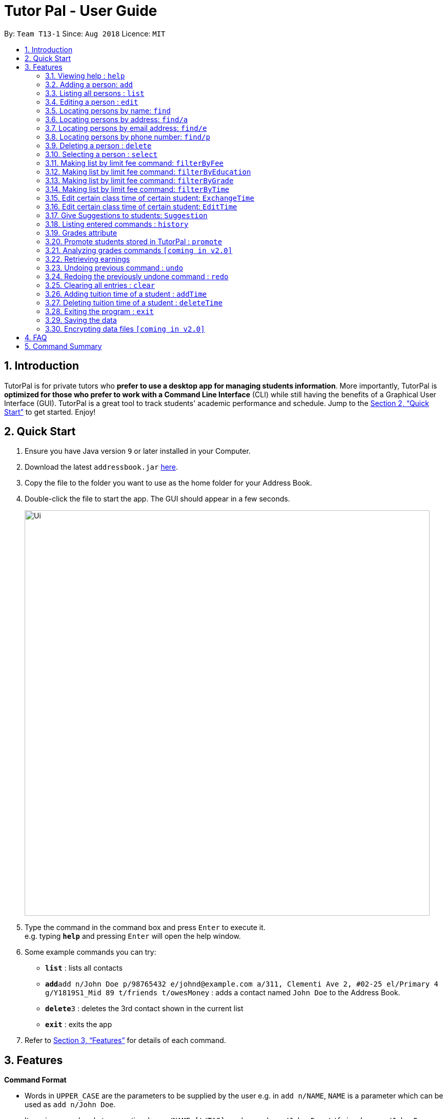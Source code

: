 = Tutor Pal - User Guide
:site-section: UserGuide
:toc:
:toc-title:
:toc-placement: preamble
:sectnums:
:imagesDir: images
:stylesDir: stylesheets
:xrefstyle: full
:experimental:
ifdef::env-github[]
:tip-caption: :bulb:
:note-caption: :information_source:
endif::[]
:repoURL: https://github.com/CS2103-AY1819S1-T13-1/main

By: `Team T13-1`      Since: `Aug 2018`      Licence: `MIT`

== Introduction

TutorPal is for private tutors who *prefer to use a desktop app for managing students information*. More importantly, TutorPal is *optimized for those who prefer to work with a Command Line Interface* (CLI) while still having the benefits of a Graphical User Interface (GUI). TutorPal is a great tool to track students' academic performance and schedule. Jump to the <<Quick Start>> to get started. Enjoy!

== Quick Start

.  Ensure you have Java version `9` or later installed in your Computer.
.  Download the latest `addressbook.jar` link:{repoURL}/releases[here].
.  Copy the file to the folder you want to use as the home folder for your Address Book.
.  Double-click the file to start the app. The GUI should appear in a few seconds.
+
image::Ui.png[width="790"]
+
.  Type the command in the command box and press kbd:[Enter] to execute it. +
e.g. typing *`help`* and pressing kbd:[Enter] will open the help window.
.  Some example commands you can try:

* *`list`* : lists all contacts
* **`add`**`add n/John Doe p/98765432 e/johnd@example.com a/311, Clementi Ave 2, #02-25 el/Primary 4 g/Y1819S1_Mid 89 t/friends t/owesMoney` : adds a contact named `John Doe` to the Address Book.
* **`delete`**`3` : deletes the 3rd contact shown in the current list
* *`exit`* : exits the app

.  Refer to <<Features>> for details of each command.

[[Features]]
== Features

====
*Command Format*

* Words in `UPPER_CASE` are the parameters to be supplied by the user e.g. in `add n/NAME`, `NAME` is a parameter which can be used as `add n/John Doe`.
* Items in square brackets are optional e.g `n/NAME [t/TAG]` can be used as `n/John Doe t/friend` or as `n/John Doe`.
* Items with `…`​ after them can be used multiple times including zero times e.g. `[t/TAG]...` can be used as `{nbsp}` (i.e. 0 times), `t/friend`, `t/friend t/family` etc.
* Parameters can be in any order e.g. if the command specifies `n/NAME p/PHONE_NUMBER`, `p/PHONE_NUMBER n/NAME` is also acceptable.
====

=== Viewing help : `help`

Format: `help`

=== Adding a person: `add`

Adds a person to the address book +
Format: `add n/NAME p/PHONE_NUMBER e/EMAIL a/ADDRESS el/EDUCATIONAL_LEVEL g/GRADE [t/TAG]`

[TIP]
A person can have any number of tags and grades (including 0).
You can see the details about grade attribute in the <<grade,grade feature>>

Examples:

* `add n/John Doe p/98765432 e/johnd@example.com a/311, Clementi Ave 2, #02-25 el/Primary 4 g/Y1819S1_Mid 89 t/friends t/owesMoney`

=== Listing all persons : `list`

Shows a list of all persons in the address book. +
Format: `list`

=== Editing a person : `edit`

Edits an existing person in the address book. +
Format: `edit INDEX [n/NAME] [p/PHONE] [e/EMAIL] [a/ADDRESS] [t/TAG]...`

****
* Edits the person at the specified `INDEX`. The index refers to the index number shown in the displayed person list. The index *must be a positive integer* 1, 2, 3, ...
* At least one of the optional fields must be provided.
* Existing values will be updated to the input values.
* When editing tags, the existing tags of the person will be removed i.e adding of tags is not cumulative.
* You can remove all the person's tags by typing `t/` without specifying any tags after it.
* You can see the details about grade attribute in the <<grade,grade feature>>
****

Examples:

* `edit 1 p/91234567 e/alex@example.com` +
Edits the phone number and email address of the 1st person to be `91234567` and `alex@example.com` respectively.
* `edit 2 n/Betsy Crower t/` +
Edits the name of the 2nd person to be `Betsy Crower` and clears all existing tags.

=== Locating persons by name: `find`

Finds persons whose names contain any of the given keywords. +
Format: `find KEYWORD [MORE_KEYWORDS]`

****
* The search is case insensitive. e.g. `hans` will match `Hans`
* The search allows fuzzy matching when the length of the keyword is greater than 3 (with Levenshtein Distance < 3). e.g. `challotto` will match `Charlotte`
* If the length of the keyword you type in is smaller or equal to 3, the keyword must be exactly the same to expected (but still case insensitive). e.g. `Lo` will not match `Li`
* The order of the keywords does not matter. e.g. `Hans Bo` will match `Bo Hans`
* Only the name is searched.
* Persons matching at least one keyword will be returned (i.e. `OR` search). e.g. `Hans Bo` will return `Hans Gruber`, `Bo Yang`
****

Examples:

* `find John` +
Returns `john` and `John Doe`
* `find challotto` +
Returns `Charlotte Oliveiro`
* `find David Roy John` +
Returns any person having names `David`, `Roy`, or `John`

=== Locating persons by address: `find/a`

Finds persons whose addresses contain all the given keywords. +
Format: `find/a KEYWORD [MORE_KEYWORDS]`

****
* The search will search for persons whose addresses contain all the keywords. +
e.g. `Clementi` will find person `John Doe` whose address is `311, Clementi Ave 2, #02-25`
* If the keywords match more than one person, all of these person will be returned. +
e.g. `Serangoon` will return the persons whose addresses contain `Serangoon`, who are `Bernice Yu` and `David Li`
* The search is case insensitive. +
e.g `cLeMenTi` is same as `Clementi`, and `cLeMenTi` can also be used to find person `John Doe` whose address is `311, Clementi Ave 2, #02-25`
* The search allows fuzzy matching on long keywords (long keyword means the keyword whose length is greater than 3). +
e.g. `clenti` will be fuzzy matched with `Clementi`, and will find the person `John Doe` whose address is `311, Clementi Ave 2, #02-25`
* The search will not support fuzzy matching when the keywords are too short (≤ 3) or contain numbers. +
e.g. `Clementi Avo` does not match `Clementi Ave` because keyword `Avo` is short and will not be allowed to use fuzzy matching, therefore, no person will be found
* The order of the keywords does not matter. +
e.g. `Ave Clementi 2, 311, #02-25` will match `311, Clementi Ave 2, #02-25`, and will find the person `John Doe` whose address is `311, Clementi Ave 2, #02-25`
* Only the address is searched.
****

Examples:

* `find/a B311, Clementi Ave 2, #02-25` +
Returns `John Doe`
* `find/a B311, CLEMENTI Ave 2, #02-25` +
Returns `John Doe` (case insensitive)
* `find/a #02-25, Ave 2 Clementi, B311` +
Returns `John Doe` (the order of the keywords does not matter)
* `find/a serangoon` +
Returns person whose addresses containing the keyword `Serangoon`, i.e. `Bernice Yu` and `David Li`
* `find/a srangon` +
Returns persons whose addresses containing the keyword `Serangoon`, i.e. `Bernice Yu` and `David Li` (fuzzy matching)

=== Locating persons by email address: `find/e`

Finds a person through his/her email address. +
Format: `find/e EMAIL`

****
* The search is case insensitive. +
e.g `LIDaVid@example.com` will match `lidavid@example.com`, and will find person `David Li` whose email is `lidavid@example.com`
* The search allows fuzzy matching (with Levenshtein Distance < 4). +
e.g.`lidavd@exmple.com` will match `lidavid@example.com`, and will find person `David Li` whose email is `lidavid@example.com`
* Only the email is searched.
* Person matching the email will be returned.
****

Examples:

* `find/e John@example.com` +
Returns `John Doe` whose email address is `John@example.com`
* `find/e LIDavd@example.com` +
Returns `David Li` whose email address is `lidavid@example.com` (case insensitive)
* `find/e lidavd@exmple.com` +
Returns `David Li` whose email address is `lidavid@example.com` (fuzzy matching)

=== Locating persons by phone number: `find/p`

Finds a person through his/her phone number. +
Format: `find/p PHONE_NUMBER`

****
* Only the phone number is searched.
* The search allows fuzzy matching (with Levenshtein Distance < 3). +
e.g. `123456` will match `12345678`, `12435678` will match `12345678`
* Person matching the phone number will be returned.
****

Examples:

* `find/p 98765432` +
Returns `John Doe` whose phone number is `98765432`
* `find/p 9876543` +
Returns `John Doe` whose phone number is `98765432` (fuzzy matching)
* `find/p 98765433` +
Returns `John Doe` whose phone number is `98765432` (fuzzy matching)

=== Deleting a person : `delete`

Deletes the specified person from the address book. +
Format: `delete INDEX`

****
* Deletes the person at the specified `INDEX`.
* The index refers to the index number shown in the displayed person list.
* The index *must be a positive integer* 1, 2, 3, ...
****

Examples:

* `list` +
`delete 2` +
Deletes the 2nd person in the address book.
* `find Betsy` +
`delete 1` +
Deletes the 1st person in the results of the `find` command.

=== Selecting a person : `select`

Selects the person identified by the index number used in the displayed person list. +
Format: `select INDEX`

****
* Selects the person and loads the Google search page the person at the specified `INDEX`.
* The index refers to the index number shown in the displayed person list.
* The index *must be a positive integer* `1, 2, 3, ...`
****

Examples:

* `list` +
`select 2` +
Selects the 2nd person in the address book.
* `find Betsy` +
`select 1` +
Selects the 1st person in the results of the `find` command.





=== Making list by limit fee command: `filterByFee`

Making list of according to minimal limit fee +
Format: `filterByFee [minimal fee to be filtered]`

****
* filter result: list the person's name whose fee is not less than minimal fee.
****

Examples:

* `filterByFee 24`
returns a list of students whose tuition fee is more than
or equals to $24/hour.

[NOTE]
====
If no students qualify the filter criteria, an empty list is returned along with
a system message which says that no such students can be found.
====

=== Making list by limit fee command: `filterByEducation`

Making list of students who are in the given education +
Format: `filterByEducation [education level]`

****
* filter result: list the person's name whose education level is the same as input.
****

Examples:

* `filterByEducation Secondary`
returns a list of students whose Education level is Secondary.(no matter
 which year he or she is in)

* `filterByEducation JC`
returns a list of students whose Education level is JC.(no matter which year
he or she is in)

[NOTE]
====
If no students qualify the filter criteria, an empty list is returned along with
a system message which says that no such students can be found.

The input of the education level must be "JC" "Secondary" or "Primary"
Other input will be considered invalid input.
====

=== Making list by limit fee command: `filterByGrade`

Returns a list of of students whose grades fall between the minimum and maximum grade +
Format: `filterByGrade [minimum grade] [maximum grade]`

****
* filter result: A list containing students with grades which fall between the minimum and
maximum grade(both included).
****

Examples:

* `filterByGrade 50 100`
returns a list of students whose has grade within 50 and 100.

[NOTE]
====
If the input minimal grade is larger than maximal grade, then it will be regarded as
the range between maximal and minimal grade.

If no students qualify the filter criteria, an empty list is returned along with
a system message which says that no such students can be found.
====

=== Making list by limit fee command: `filterByTime`

Show the student name who taking class ar the given time +
Format: `filterByTime [given TimeSlot]`

****
* filter result: A student who has a lesson at the given timeslot
****

Examples:

* `filterByTime mon 1300 1400`
returns the student whose has tuition time in monday 1300-1400.

[NOTE]
====
The time must be followed as format like "mon 1300 1400"
and only "mon" "tue" "wed" "thu" "fri" "sun" "sat" are considered valid date.

If no student qualify the filter criteria, an empty list is returned along with
a system message which says that no such students can be found.
====

=== Edit certain class time of certain student: `ExchangeTime`

Exchange class time between two students who are in the same grade of same education level +
Format: `Exch [studentA name] [A time-slot ordinal number within A's time-slot array] [studentB name]
[B time-slot ordinal number within B's time-slot array]`

****
* exchange result: exchanged the time between the given students with given time found by the ordinal number.
****

Examples:

* `ExchangeTime Alice 0 Bob 0`
Exchange Alice first time-slot and Bob first time-slot.

[NOTE]
====
The reason this command exists is that when two student want to swap time
it cannot only use edit because the existing time-slot will crush.

If the two students are not in the same grade of same education level
It will be considered as invalid command.

The ordinal number of the time is 0 base.
If the the corresponding time-slot doenst exit based on the ordinal number, then return invalid input.
====

=== Edit certain class time of certain student: `EditTime`

Edit certain class time of certain student +
Format: `EditTime n/student name ts/old timeslot ts/new timeslot`

****
* filter result: list the person's name who takes class at given time.
****

Examples:

* `EditTime n/Alice ts/mon 1300 1400 ts/tue 1300 1400`
Edit the time slot of Alice into new time slot tue 1300-1400.

[NOTE]
====
The prefix is needed as valid input.

If the new time slot already token by others then cannot edit anymore.
If the old time does not exit then cannot edit.
====

=== Give Suggestions to students: `Suggestion`

Give Suggestions to students +
Format: `Suggestion studentName`

****
* result: show the suggestions.
****

Examples:

* `Suggestion Alice`
Show the suggestion to Alice according to her performance.

[NOTE]
====
If the student has not taken any exam before
No suggestion gonna be shown.
====



=== Listing entered commands : `history`

Lists all the commands that you have entered in reverse chronological order. +
Format: `history`

[NOTE]
====
Pressing the kbd:[&uarr;] and kbd:[&darr;] arrows will display the previous and next input respectively in the command box.
====


[[grade]]
=== Grades attribute

Grade attribute consists of two parts, exam name and exam score.

[NOTE]
====
* The name and grade should be separated by space.

* Score should be between 0 and 100.

* Considering the grades are just some records, the APP didn't implement the delete function temporarily. If you input a wrong exam name, use undo to fix it.
====

Add grade:

You can add some grades record for a student, both using add command and edit command.

Example

`add g/mid-test 100 [other part]`

`edit 1 g/mid-test 100`

[NOTE]
====
Edit grade will not delete the previous grades as tap attribute.
====

Change grade:

if you need to change the score of a exam, you can use edit as well.

=== Promote students stored in TutorPal : `promote`

Changes the student's educational grade +
Format: `promote ACTION [parameters]`

=== Analyzing grades commands `[coming in v2.0]`

Analyze the grades of students +
Format: `grades ACTION [parameters]`

****
* grades sort: list the details of students sorting by grades.
****

[NOTE]
====
Regard the mark of the student who doesn't have a grade as 0.
====

=== Retrieving earnings

Retrieve the total earnings within a range of date in the current year. +
Format: `earnings START_DATE END_DATE`

* DDMM is the format of date to be entered.
* The year field is not required as TutorPal assumes current calender year by default.
* To calculate the amount of money earned within a day, input the same `START_DATE` and `END_DATE`.

[NOTE]
====
As there is no built-in attendance marking capability in TutorPal, the earnings function follows a
standard one lesson per week schedule and does not account for cancelled or adhoc extra lessons.
====

Example:

* `earnings 0204 2506` +
This command returns the total amount of tuition fees earned between 2 April 2018 to 25 June 2018 inclusive.

// tag::undoredo[]
=== Undoing previous command : `undo`

Restores the address book to the state before the previous _undoable_ command was executed. +
Format: `undo`

[NOTE]
====
Undoable commands: those commands that modify the address book's content (`add`, `delete`, `edit` and `clear`).
====

Examples:

* `delete 1` +
`list` +
`undo` (reverses the `delete 1` command) +

* `select 1` +
`list` +
`undo` +
The `undo` command fails as there are no undoable commands executed previously.

* `delete 1` +
`clear` +
`undo` (reverses the `clear` command) +
`undo` (reverses the `delete 1` command) +

=== Redoing the previously undone command : `redo`

Reverses the most recent `undo` command. +
Format: `redo`

Examples:

* `delete 1` +
`undo` (reverses the `delete 1` command) +
`redo` (reapplies the `delete 1` command) +

* `delete 1` +
`redo` +
The `redo` command fails as there are no `undo` commands executed previously.

* `delete 1` +
`clear` +
`undo` (reverses the `clear` command) +
`undo` (reverses the `delete 1` command) +
`redo` (reapplies the `delete 1` command) +
`redo` (reapplies the `clear` command) +
// end::undoredo[]

=== Clearing all entries : `clear`

Clears all entries from the address book. +
Format: `clear`

=== Adding tuition time of a student : `addTime`

Adds a tuition timing for a student in the address book.

Format: `addTime INDEX ts/TIME`


* Adds tuition timing `TIME` for the student at the specified INDEX. The index refers to the index number shown in the displayed person list. The index must be a positive integer 1, 2, 3, ...
* `TIME` must not clash with any other tuition time in the address book.

Example:

* `addTime 1 ts/mon 1300 1500` +
Adds the tuition timing that is on Monday which starts on 1300hour and ends on 1500hour for the 1st person in the address book.

=== Deleting tuition time of a student : `deleteTime`

Deletes a tuition timing for a student in the address book.

Format: `deleteTime INDEX ts/TIME`


* Deletes tuition timing `TIME` for the student at the specified INDEX. The index refers to the index number shown in the displayed person list. The index must be a positive integer 1, 2, 3, ...
* `TIME` must already exist in the student's tuition timings.

Example:

* `deleteTime 1 ts/mon 1300 1500` +
Deletes the tuition timing that is on Monday which starts on 1300hour and ends on 1500hour for the 1st person in the address book.

=== Exiting the program : `exit`

Exits the program. +
Format: `exit`

=== Saving the data

Address book data are saved in the hard disk automatically after any command that changes the data. +
There is no need to save manually.

// tag::dataencryption[]
=== Encrypting data files `[coming in v2.0]`

_{explain how the user can enable/disable data encryption}_
// end::dataencryption[]

== FAQ

*Q*: How do I transfer my data to another Computer? +
*A*: Install the app in the other computer and overwrite the empty data file it creates with the file that contains the data of your previous Address Book folder.

== Command Summary

* *Add* : `add n/NAME p/PHONE_NUMBER e/EMAIL a/ADDRESS el/EDUCATIONAL_LEVEL g/GRADE [t/TAG]` +
e.g. `add n/James Ho p/22224444 e/jamesho@example.com a/123, Clementi Rd, 1234665 el/JC 1 g/FinalExam 85`
* *AddTime* : `addTime INDEX ts/TIME` +
e.g. `addTime 1 ts/mon 1300 1500`
* *Clear* : `clear`
* *Delete* : `delete INDEX` +
e.g. `delete 3`
* *DeleteTime* : `deleteTime INDEX ts/TIME` +
e.g. `deleteTime 1 ts/mon 1300 1500`
* *Edit* : `edit INDEX [n/NAME] [p/PHONE_NUMBER] [e/EMAIL] [a/ADDRESS] [t/TAG]...` +
e.g. `edit 2 n/James Lee e/jameslee@example.com`
* *Find* : `find KEYWORD [MORE_KEYWORDS]` +
e.g. `find James Jake`
* *Find by address* : `find/a ADDRESS` +
e.g `find/a serangoon`
* *Find by phone number* : `find/p PHONE` +
e.g `find/p 12345678`
* *Find by email* : `find/e EMAIL` +
e.g `find/e lidavid@example.com`
* *List* : `list`
* *Help* : `help`
* *Select* : `select INDEX` +
e.g.`select 2`
* *filterByFee* : `filterByFee FEE`
* *Earnings* : `earnings START_DATE END_DATE`
* *History* : `history`
* *Undo* : `undo`
* *Redo* : `redo`
